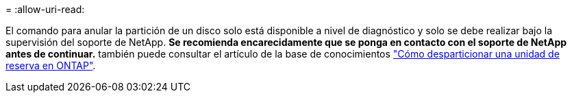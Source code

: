 = 
:allow-uri-read: 


El comando para anular la partición de un disco solo está disponible a nivel de diagnóstico y solo se debe realizar bajo la supervisión del soporte de NetApp. **Se recomienda encarecidamente que se ponga en contacto con el soporte de NetApp antes de continuar.** también puede consultar el artículo de la base de conocimientos link:https://kb.netapp.com/Advice_and_Troubleshooting/Data_Storage_Systems/FAS_Systems/How_to_unpartition_a_spare_drive_in_ONTAP["Cómo desparticionar una unidad de reserva en ONTAP"^].
